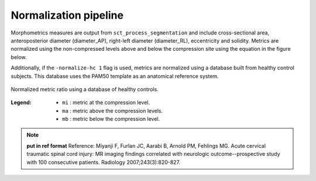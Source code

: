 .. _normalization-pipeline:

Normalization pipeline
######################

Morphometrics measures are output from ``sct_process_segmentation`` and include cross-sectional area, anteroposterior diameter (diameter_AP), right-left diameter (diameter_RL), eccentricity and solidity.
Metrics are normalized using the non-compressed levels above and below the compression site
using the equation in the figure below.

Additionally, if the ``-normalize-hc 1`` flag is used, metrics are normalized using a database
built from healthy control subjects. This database uses the PAM50 template as an anatomical
reference system.

.. figure:: https://raw.githubusercontent.com/spinalcordtoolbox/doc-figures/sb/4158-add-tutorial-sct-compute-compression/spinalcord-compresssion-norm/normalized_metrics_hc_figure.png
   :align: center

   Normalized metric ratio using a database of healthy controls.


:Legend:
   - ``mi`` : metric at the compression level.
   - ``ma`` : metric above the compression levels.
   - ``mb`` : metric below the compression level.


.. note::
   **put in ref format**
   Reference: Miyanji F, Furlan JC, Aarabi B, Arnold PM, Fehlings MG. Acute cervical traumatic
   spinal cord injury: MR imaging findings correlated with neurologic outcome--prospective
   study with 100 consecutive patients. Radiology 2007;243(3):820-827.
